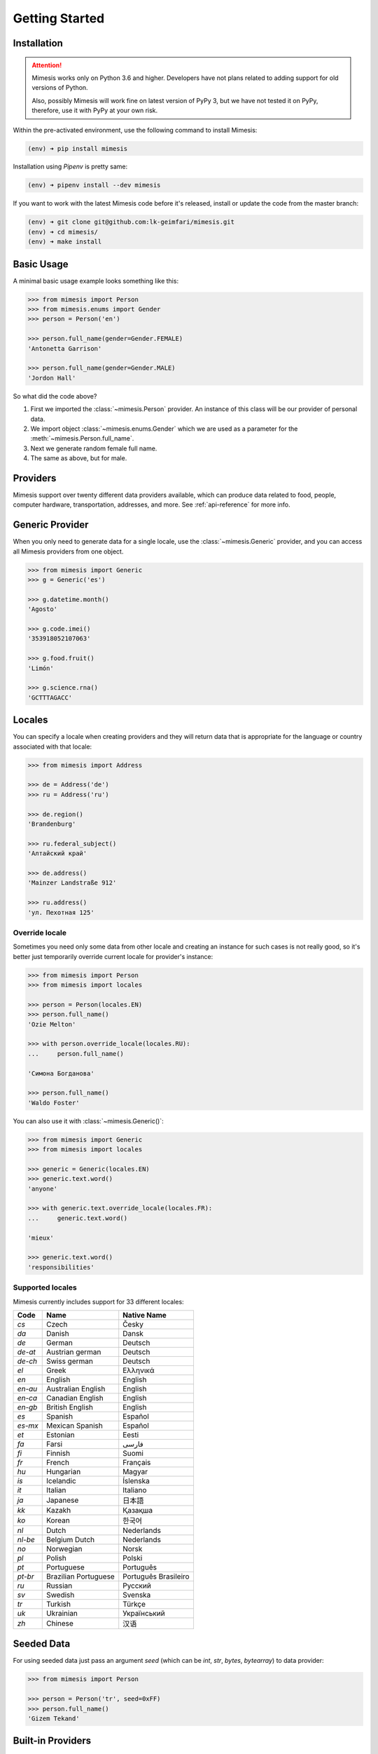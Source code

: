 .. _getting_started:

Getting Started
===============

Installation
------------

.. attention::
    Mimesis works only on Python 3.6 and higher. Developers have not plans related to adding support
    for old versions of Python.

    Also, possibly Mimesis will work fine on latest version of PyPy 3, but we have not tested it on PyPy,
    therefore, use it with PyPy at your own risk.


Within the pre-activated environment, use the following command to install Mimesis:

.. code-block:: sh

    (env) ➜ pip install mimesis

Installation using *Pipenv* is pretty same:

.. code-block:: sh

    (env) ➜ pipenv install --dev mimesis


If you want to work with the latest Mimesis code before it's released, install or
update the code from the master branch:

.. code-block:: sh

    (env) ➜ git clone git@github.com:lk-geimfari/mimesis.git
    (env) ➜ cd mimesis/
    (env) ➜ make install


Basic Usage
-----------

A minimal basic usage example looks something like this:

.. code:: python

    >>> from mimesis import Person
    >>> from mimesis.enums import Gender
    >>> person = Person('en')

    >>> person.full_name(gender=Gender.FEMALE)
    'Antonetta Garrison'

    >>> person.full_name(gender=Gender.MALE)
    'Jordon Hall'


So what did the code above?

1. First we imported the :class:`~mimesis.Person` provider. An instance of this
   class will be our provider of personal data.
2. We import object :class:`~mimesis.enums.Gender` which we are used as a
   parameter for the :meth:`~mimesis.Person.full_name`.
3. Next we generate random female full name.
4. The same as above, but for male.


Providers
---------
Mimesis support over twenty different data providers available,
which can produce data related to food, people, computer hardware,
transportation, addresses, and more. See :ref:`api-reference` for more info.

Generic Provider
----------------

When you only need to generate data for a single locale, use the :class:`~mimesis.Generic` provider,
and you can access all Mimesis providers from one object.

.. code-block:: python

    >>> from mimesis import Generic
    >>> g = Generic('es')

    >>> g.datetime.month()
    'Agosto'

    >>> g.code.imei()
    '353918052107063'

    >>> g.food.fruit()
    'Limón'

    >>> g.science.rna()
    'GCTTTAGACC'


.. _locales:

Locales
-------

You can specify a locale when creating providers and they will return data that
is appropriate for the language or country associated with that locale:

.. code-block:: python

    >>> from mimesis import Address

    >>> de = Address('de')
    >>> ru = Address('ru')

    >>> de.region()
    'Brandenburg'

    >>> ru.federal_subject()
    'Алтайский край'

    >>> de.address()
    'Mainzer Landstraße 912'

    >>> ru.address()
    'ул. Пехотная 125'

Override locale
~~~~~~~~~~~~~~~

Sometimes you need only some data from other locale and creating an instance for such cases
is not really good,  so it's better just temporarily override current locale for provider's instance:

.. code-block:: python

    >>> from mimesis import Person
    >>> from mimesis import locales

    >>> person = Person(locales.EN)
    >>> person.full_name()
    'Ozie Melton'

    >>> with person.override_locale(locales.RU):
    ...     person.full_name()

    'Симона Богданова'

    >>> person.full_name()
    'Waldo Foster'

You can also use it with :class:`~mimesis.Generic()`:

.. code-block:: python

    >>> from mimesis import Generic
    >>> from mimesis import locales

    >>> generic = Generic(locales.EN)
    >>> generic.text.word()
    'anyone'

    >>> with generic.text.override_locale(locales.FR):
    ...     generic.text.word()

    'mieux'

    >>> generic.text.word()
    'responsibilities'

Supported locales
~~~~~~~~~~~~~~~~~

Mimesis currently includes support for 33 different locales:

=======  ====================  ====================
Code     Name                  Native Name
=======  ====================  ====================
`cs`     Czech                 Česky
`da`     Danish                Dansk
`de`     German                Deutsch
`de-at`  Austrian german       Deutsch
`de-ch`  Swiss german          Deutsch
`el`	 Greek                 Ελληνικά
`en`     English               English
`en-au`  Australian English    English
`en-ca`  Canadian English      English
`en-gb`  British English       English
`es`     Spanish               Español
`es-mx`  Mexican Spanish       Español
`et`     Estonian              Eesti
`fa`     Farsi                 فارسی
`fi`     Finnish               Suomi
`fr`     French                Français
`hu`     Hungarian             Magyar
`is`     Icelandic             Íslenska
`it`     Italian               Italiano
`ja`     Japanese              日本語
`kk`     Kazakh                Қазақша
`ko`	 Korean                한국어
`nl`     Dutch                 Nederlands
`nl-be`  Belgium Dutch         Nederlands
`no`     Norwegian             Norsk
`pl`     Polish                Polski
`pt`     Portuguese            Português
`pt-br`  Brazilian Portuguese  Português Brasileiro
`ru`     Russian               Русский
`sv`     Swedish               Svenska
`tr`     Turkish               Türkçe
`uk`     Ukrainian             Український
`zh`     Chinese               汉语
=======  ====================  ====================

Seeded Data
-----------

For using seeded data just pass an argument *seed* (which can be *int*, *str*, *bytes*, *bytearray*)
to data provider:

.. code-block:: python

    >>> from mimesis import Person

    >>> person = Person('tr', seed=0xFF)
    >>> person.full_name()
    'Gizem Tekand'

Built-in Providers
------------------

Most countries, where only one language is official, have data typical
only for these particular countries. For example, «CPF» for Brazil
(**pt-br**), «SSN» for USA (**en**). This kind of data can cause
discomfort and meddle with the order (or at least annoy) by being
present in all the objects regardless of the chosen language standard.
You can see that for yourselves by looking at the example (the code
won’t run):

.. code:: python

    >>> from mimesis import Person
    >>> person = Person('en')

    >>> person.ssn()
    >>> person.cpf()

We bet everyone would agree that this does not look too good.
Perfectionists, as we are, have taken care of this in a way that some
specific regional provider would not bother other providers for other
regions. For this reason, class providers with locally-specific data are
separated into a special sub-package (**mimesis.builtins**) for keeping
a common class structure for all languages and their objects.

Here’s how it works:

.. code:: python

    >>> from mimesis import Generic
    >>> from mimesis.builtins import BrazilSpecProvider

    >>> generic = Generic('pt-br')
    >>> generic.add_provider(BrazilSpecProvider)
    >>> generic.brazil_provider.cpf()
    '696.441.186-00'

If you want to change default name of built-in provider, just change
value of attribute *name*, class *Meta* of the builtin provider:

.. code:: python

    >>> BrazilSpecProvider.Meta.name = 'brasil'
    >>> generic.add_provider(BrazilSpecProvider)
    >>> generic.brasil.cpf()
    '019.775.929-70'

Or just inherit the class and override the value of attribute *name*
of class *Meta* of the provider (in our case this is :class:`~mimesis.builtins.BrazilSpecProvider`) :

.. code:: python

    >>> class Brasil(BrazilSpecProvider):
    ...
    ...     class Meta:
    ...         name = "brasil"
    ...
    >>> generic.add_provider(Brasil)
    >>> generic.brasil.cnpj()
    '55.806.487/7994-45'

Generally, you don’t need to add built-it classes to the object
:class:`~mimesis.Generic`. It was done in the example with the single purpose of
demonstrating in which cases you should add a built-in class provider to
the object :class:`~mimesis.Generic`. You can use it directly, as shown below:

.. code:: python

    >>> from mimesis.builtins import RussiaSpecProvider
    >>> from mimesis.enums import Gender
    >>> ru = RussiaSpecProvider()

    >>> ru.patronymic(gender=Gender.FEMALE)
    'Петровна'

    >>> ru.patronymic(gender=Gender.MALE)
    'Бенедиктович'


See :ref:`api-reference` for more info about built-in providers.

Custom Providers
----------------

The library supports a vast amount of data and in most cases this would
be enough. For those who want to create their own providers with more
specific data. This can be done like this:

.. code:: python

    >>> from mimesis.providers.base import BaseProvider

    >>> class SomeProvider(BaseProvider):
    ...     class Meta:
    ...         name = "some_provider"
    ...
    ...     @staticmethod
    ...     def hello():
    ...         return 'Hello!'

    >>> class Another(BaseProvider):
    ...     @staticmethod
    ...     def bye():
    ...         return "Bye!"

    >>> generic.add_provider(SomeProvider)
    >>> generic.add_provider(Another)

    >>> generic.some_provider.hello()
    'Hello!'

    >>> generic.another.bye()
    'Bye!'

You can also add multiple providers:

.. code:: python

    >>> generic.add_providers(SomeProvider, Another)
    >>> generic.some_provider.hello()
    'Hello!'
    >>> generic.another.bye()
    'Bye!'

If you'll try to add provider which does not inherit :class:`~mimesis.BaseProvider`
then you got ``TypeError`` exception:

.. code:: python

    >>> class InvalidProvider(object):
    ...     @staticmethod
    ...     def hello():
    ...         return 'Hello!'

    >>> generic.add_provider(InvalidProvider)
    Traceback (most recent call last):
      ...
    TypeError: The provider must inherit BaseProvider.


All providers must be subclasses of :class:`~mimesis.BaseProvider`
because of ensuring a single instance of object ``Random``.

Everything is pretty easy and self-explanatory here, therefore, we will
only clarify one moment — attribute *name*, class *Meta* is the name
of a class through which access to methods of user-class providers is
carried out. By default class name is the name of the class in lowercase
letters.

Schema and Fields
-----------------

For generating data by schema, just create an instance of :class:`~mimesis.schema.Field`
object, which takes any string which represents the name of data
provider in format *provider.method_name* (explicitly defines that the
method *method_name* belongs to data-provider *provider*) or *method* (will be
chosen the first provider which has a method *method_name*) and the
**\**kwargs** of the method *method_name*, after that you should
describe the schema in lambda function and pass it to
the object :class:`~mimesis.schema.Schema` and call method :meth:`~mimesis.schema.Schema.create`.

Optionally, you can apply a *key function* to result returned by the
method, to do it, just pass the parameter `key` with a callable object
which returns final result.

Example of usage:

.. code:: python

    >>> from mimesis.schema import Field, Schema
    >>> from mimesis.enums import Gender
    >>> _ = Field('en')
    >>> description = (
    ...     lambda: {
    ...         'id': _('uuid'),
    ...         'name': _('text.word'),
    ...         'version': _('version', pre_release=True),
    ...         'timestamp': _('timestamp', posix=False),
    ...         'owner': {
    ...             'email': _('person.email', key=str.lower),
    ...             'token': _('token_hex'),
    ...             'creator': _('full_name', gender=Gender.FEMALE),
    ...         },
    ...     }
    ... )
    >>> schema = Schema(schema=description)
    >>> schema.create(iterations=1)

Output:

.. code:: json

    [
      {
        "owner": {
          "email": "aisling2032@yahoo.com",
          "token": "cc8450298958f8b95891d90200f189ef591cf2c27e66e5c8f362f839fcc01370",
          "creator": "Veronika Dyer"
        },
        "name": "pleasure",
        "version": "4.3.1-rc.5",
        "id": "33abf08a-77fd-1d78-86ae-04d88443d0e0",
        "timestamp": "2018-07-29T15:25:02Z"
      }
    ]

By default, :class:`~mimesis.schema.Field` works only with providers which supported by :class:`~mimesis.Generic`,
to change this behavior should be passed parameter *providers* with a sequence of data providers:

.. code:: python

    >>> from mimesis.schema import Field
    >>> from mimesis import builtins as b

    >>> extra = (
    ...     b.RussiaSpecProvider,
    ...     b.NetherlandsSpecProvider,
    ... )
    >>> _ = Field('en', providers=extra)

    >>> _('snils')
    '239-315-742-84'

    >>> _('bsn')
    '657340522'
